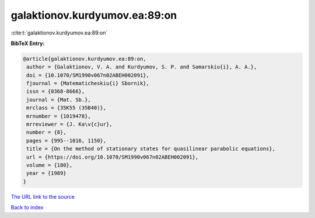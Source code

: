 galaktionov.kurdyumov.ea:89:on
==============================

:cite:t:`galaktionov.kurdyumov.ea:89:on`

**BibTeX Entry:**

.. code-block:: bibtex

   @article{galaktionov.kurdyumov.ea:89:on,
    author = {Galaktionov, V. A. and Kurdyumov, S. P. and Samarskiu{i}, A. A.},
    doi = {10.1070/SM1990v067n02ABEH002091},
    fjournal = {Matematicheskiu{i} Sbornik},
    issn = {0368-8666},
    journal = {Mat. Sb.},
    mrclass = {35K55 (35B40)},
    mrnumber = {1019478},
    mrreviewer = {J. Ka\v{c}ur},
    number = {8},
    pages = {995--1016, 1150},
    title = {On the method of stationary states for quasilinear parabolic equations},
    url = {https://doi.org/10.1070/SM1990v067n02ABEH002091},
    volume = {180},
    year = {1989}
   }
`The URL link to the source <ttps://doi.org/10.1070/SM1990v067n02ABEH002091}>`_


`Back to index <../By-Cite-Keys.html>`_
